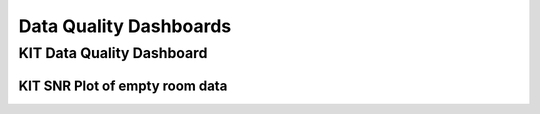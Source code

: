 Data Quality Dashboards
#######################

.. _kit_data_quality_dashboard:


KIT Data Quality Dashboard
==========================


KIT SNR Plot of empty room data
-------------------------------

.. raw:: html

   <iframe src="../_static/snr_plot.html" width="100%" height="600px"></iframe>